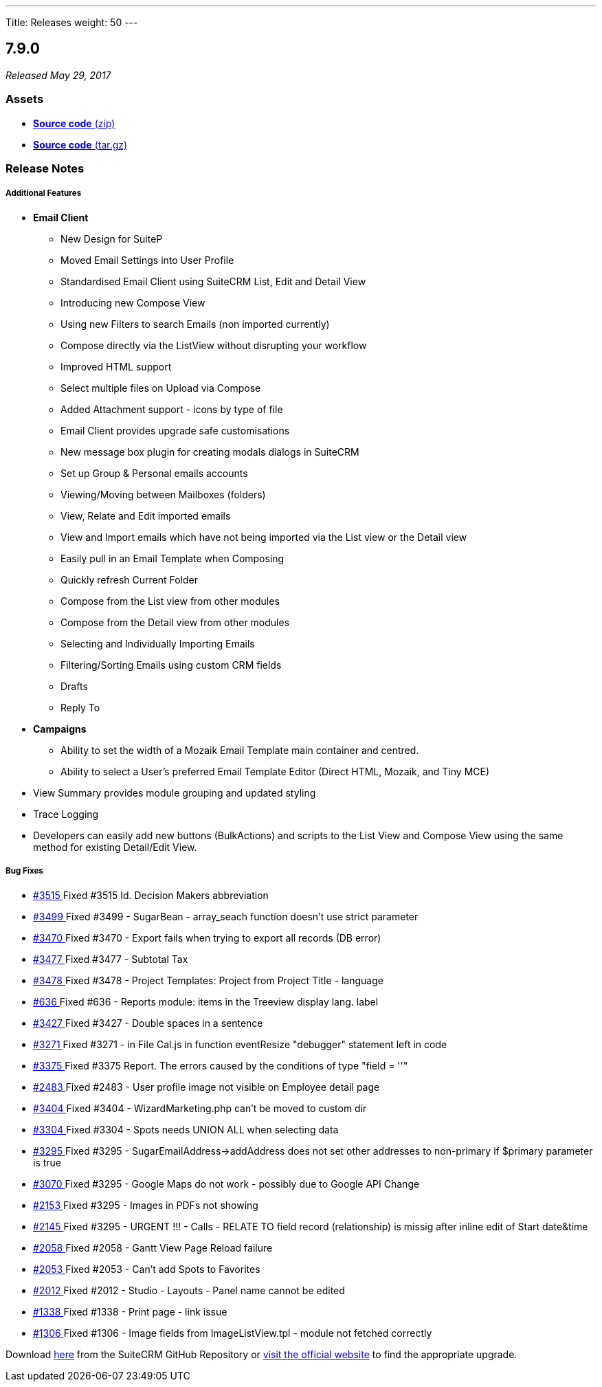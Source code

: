 ---
Title: Releases
weight: 50
---

:experimental:

== 7.9.0

_Released May 29, 2017_

=== Assets

* https://github.com/salesagility/SuiteCRM/archive/v7.9.0.zip[*Source
code* (zip)]
* https://github.com/salesagility/SuiteCRM/archive/v7.9.0.tar.gz[*Source
code* (tar.gz)]

=== Release Notes

[discrete]
===== Additional Features
* *Email Client*
	- New Design for SuiteP
	- Moved Email Settings into User Profile
	- Standardised Email Client using SuiteCRM List, Edit and Detail View
	- Introducing new Compose View
	- Using new Filters to search Emails (non imported currently)
	- Compose directly via the ListView without disrupting your workflow
	- Improved HTML support
	- Select multiple files on Upload via Compose
	- Added Attachment support - icons by type of file
	- Email Client provides upgrade safe customisations
	- New message box plugin for creating modals dialogs in SuiteCRM
	- Set up Group & Personal emails accounts
	- Viewing/Moving between Mailboxes (folders)
	- View, Relate and Edit imported emails
	- View and Import emails which have not being imported via the List view or the Detail view
	- Easily pull in an Email Template when Composing
	- Quickly refresh Current Folder
	- Compose from the List view from other modules
	- Compose from the Detail view from other modules
	- Selecting and Individually Importing Emails
	- Filtering/Sorting Emails using custom CRM fields
	- Drafts
	- Reply To

* *Campaigns*
	- Ability to set the width of a Mozaik Email Template main container and centred.
	- Ability to select a User's preferred Email Template Editor (Direct HTML, Mozaik, and Tiny MCE)

* View Summary provides module grouping and updated styling
* Trace Logging
* Developers can easily add new buttons (BulkActions) and scripts to the List View and Compose View using the same method for existing Detail/Edit View.


[discrete]
===== Bug Fixes
* https://github.com/salesagility/SuiteCRM/issues/3515[#3515 ] Fixed #3515 Id. Decision Makers abbreviation
* https://github.com/salesagility/SuiteCRM/issues/3499[#3499 ] Fixed #3499 - SugarBean - array_seach function doesn't use strict parameter
* https://github.com/salesagility/SuiteCRM/issues/3470[#3470 ] Fixed #3470 - Export fails when trying to export all records (DB error)
* https://github.com/salesagility/SuiteCRM/issues/3477[#3477 ] Fixed #3477 - Subtotal Tax
* https://github.com/salesagility/SuiteCRM/issues/3478[#3478 ] Fixed #3478 - Project Templates: Project from Project Title - language
* https://github.com/salesagility/SuiteCRM/issues/636[#636 ] Fixed #636 - Reports module: items in the Treeview display lang. label
* https://github.com/salesagility/SuiteCRM/issues/3427[#3427 ] Fixed #3427 - Double spaces in a sentence
* https://github.com/salesagility/SuiteCRM/issues/3271[#3271 ] Fixed #3271 - in File Cal.js in function eventResize "debugger" statement left in code
* https://github.com/salesagility/SuiteCRM/issues/3375[#3375 ] Fixed #3375 Report. The errors caused by the conditions of type "field = ''"
* https://github.com/salesagility/SuiteCRM/issues/2483[#2483 ] Fixed #2483 - User profile image not visible on Employee detail page
* https://github.com/salesagility/SuiteCRM/issues/3404[#3404 ] Fixed #3404 - WizardMarketing.php can't be moved to custom dir
* https://github.com/salesagility/SuiteCRM/issues/3304[#3304 ] Fixed #3304 - Spots needs UNION ALL when selecting data
* https://github.com/salesagility/SuiteCRM/issues/3295[#3295 ] Fixed #3295 - SugarEmailAddress->addAddress does not set other addresses to non-primary if $primary parameter is true
* https://github.com/salesagility/SuiteCRM/issues/3070[#3070 ] Fixed #3295 - Google Maps do not work - possibly due to Google API Change
* https://github.com/salesagility/SuiteCRM/issues/2153[#2153 ] Fixed #3295 - Images in PDFs not showing
* https://github.com/salesagility/SuiteCRM/issues/2145[#2145 ] Fixed #3295 - URGENT !!! - Calls - RELATE TO field record (relationship) is missig after inline edit of Start date&time
* https://github.com/salesagility/SuiteCRM/issues/2058[#2058 ] Fixed #2058 - Gantt View Page Reload failure
* https://github.com/salesagility/SuiteCRM/issues/2053[#2053 ] Fixed #2053 - Can't add Spots to Favorites
* https://github.com/salesagility/SuiteCRM/issues/2012[#2012 ] Fixed #2012 - Studio - Layouts - Panel name cannot be edited
* https://github.com/salesagility/SuiteCRM/issues/1338[#1338 ] Fixed #1338 - Print page - link issue
* https://github.com/salesagility/SuiteCRM/issues/1306[#1306 ] Fixed #1306 - Image fields from ImageListView.tpl - module not fetched correctly

Download https://github.com/salesagility/SuiteCRM/releases/tag/v7.9.0[here] from the SuiteCRM GitHub Repository or
https://suitecrm.com/download[visit the official website] to find the
appropriate upgrade.